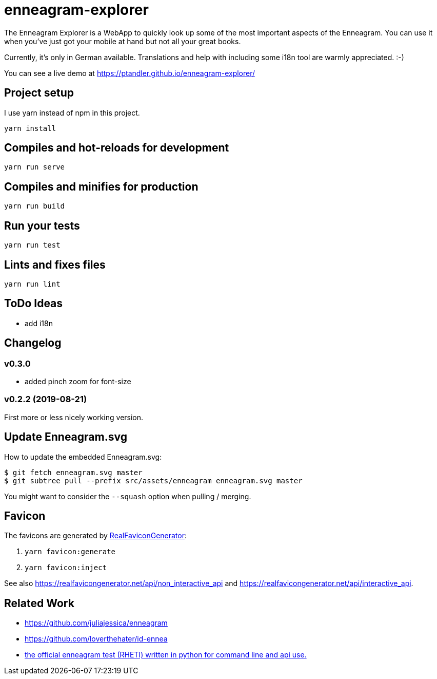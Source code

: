= enneagram-explorer
:source-highlighter: highlightjs

The Enneagram Explorer is a WebApp to quickly look up some of the most important aspects of the Enneagram. You can use it when you've just got your mobile at hand but not all your great books.

Currently, it's only in German available. Translations and help with including some i18n tool are warmly appreciated. :-)

You can see a live demo at https://ptandler.github.io/enneagram-explorer/

== Project setup

I use yarn instead of npm in this project.

```
yarn install
```

== Compiles and hot-reloads for development
```
yarn run serve
```

== Compiles and minifies for production
```
yarn run build
```

== Run your tests
```
yarn run test
```

== Lints and fixes files
```
yarn run lint
```

== ToDo Ideas

* add i18n

== Changelog

=== v0.3.0

* added pinch zoom for font-size

=== v0.2.2 (2019-08-21)

First more or less nicely working version.

== Update Enneagram.svg

How to update the embedded Enneagram.svg:

[source,bash]
----
$ git fetch enneagram.svg master
$ git subtree pull --prefix src/assets/enneagram enneagram.svg master
----

You might want to consider the `--squash` option when pulling / merging.

== Favicon

The favicons are generated by https://realfavicongenerator.net[RealFaviconGenerator]:

1. `yarn favicon:generate`
2. `yarn favicon:inject`

See also https://realfavicongenerator.net/api/non_interactive_api and https://realfavicongenerator.net/api/interactive_api.

== Related Work

* https://github.com/juliajessica/enneagram
* https://github.com/loverthehater/id-ennea
* https://github.com/nthmost/rheti-python[the official enneagram test (RHETI) written in python for command line and api use.]
